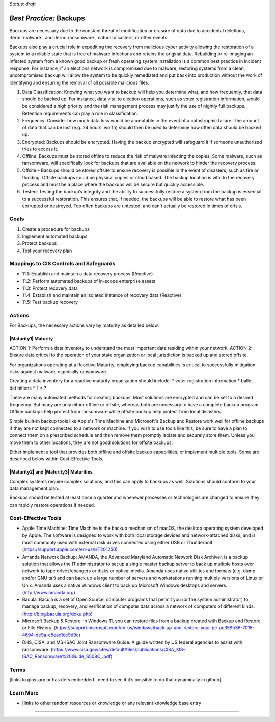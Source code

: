 ..
  Created by: mike garcia
  On: 2022-02-27
  To: Backups. Derived largely from dec 2018 spotlight
  Last update by: mike garcia

.. |bp_title| replace:: Backups

*Status: draft*

*Best Practice:* |bp_title|
----------------------------------------------

Backups are necessary due to the constant threat of modification or erasure of data due to accidental deletions, :term:`malware`, and :term:`ransomware`, natural disasters, or other events.


Backups also play a crucial role in expediting the recovery from malicious cyber activity allowing the restoration of a system to a reliable state that is free of malware infections and retains the original data. Rebuilding or re-imaging an infected system from a known good backup or fresh operating system installation is a common best practice in incident response. For instance, if an elections network is compromised due to malware, restoring systems from a clean, uncompromised backup will allow the system to be quickly remediated and put back into production without the work of identifying and ensuring the removal of all possible malicious files.

#. Data Classification: Knowing what you want to backup will help you determine what, and how frequently, that data should be backed up. For instance, data vital to election operations, such as voter registration information, would be considered a high priority and the risk management process may justify the use of nightly full backups. Retention requirements can play a role in classification.
#. Frequency: Consider how much data loss would be acceptable in the event of a catastrophic failure. The amount of data that can be lost (e.g. 24 hours’ worth) should then be used to determine how often data should be backed up.
#. Encrypted: Backups should be encrypted. Having the backup encrypted will safeguard it if someone unauthorized tries to access it.
#. Offline: Backups must be stored offline to reduce the risk of malware infecting the copies. Some malware, such as ransomware, will specifically look for backups that are available on the network to hinder the recovery process.
#. Offsite – Backups should be stored offsite to ensure recovery is possible in the event of disasters, such as fire or flooding. Offsite backups could be physical copies or cloud based. The backup location is vital to the recovery process and must be a place where the backups will be secure but quickly accessible.
#. Tested: Testing the backup’s integrity and the ability to successfully restore a system from the backup is essential to a successful restoration. This ensures that, if needed, the backups will be able to restore what has been corrupted or destroyed. Too often backups are untested, and can't actually be restored in times of crisis.

Goals
**********************************************

#. Create a procedure for backups
#. Implement automated backups
#. Protect backups
#. Test your recovery plan

Mappings to CIS Controls and Safeguards
**********************************************

- 11.1:  Establish and maintain a data recovery process (Reactive)
- 11.2:  Perform automated backups of in-scope enterprise assets
- 11.3:  Protect recovery data
- 11.4:  Establish and maintain an isolated instance of recovery data (Reactive)
- 11.5:  Test backup recovery

Actions
**********************************************

For |bp_title|, the necessary actions vary by maturity as detailed below.

|Maturity1| Maturity
&&&&&&&&&&&&&&&&&&&&&&&&&&&&&&&&&&&&&&&&&&&&&&

ACTION 1: Perform a data inventory to understand the most important data residing within your network.
ACTION 2: Ensure data critical to the operation of your state organization or local jurisdiction is backed up and stored offsite.

For organizations operating at a Reactive Maturity, employing backup capabilities is critical to successfully mitigation risks against malware, especially ransomware.

Creating a data inventory for a reactive maturity organization should include:
* voter registration information
* ballot definitions
* ?
* ?

There are many automated methods for creating backups. Most solutions are encrypted and can be set to a desired frequency. But many are only either offline or offsite, whereas both are necessary to have a complete backup program. Offline backups help protect from ransomware while offsite backup help protect from local disasters.

Simple built-in backup tools like Apple's Time Machine and Microsoft's Backup and Restore work well for offline backups if they are not kept connected to a network or machine. If you wish to use tools like this, be sure to have a plan to connect them on a prescribed schedule and then remove them promptly isolate and securely store them. Unless you move them to other locations, they are not good solutions for offsite backups.

Either implement a tool that provides both offline and offsite backup capabilities, or implement multiple tools. Some are described below within Cost-Effective Tools.

|Maturity2| and |Maturity3| Maturities
&&&&&&&&&&&&&&&&&&&&&&&&&&&&&&&&&&&&&&&&&&&&&&

Complex systems require complex solutions, and this can apply to backups as well. Solutions should conform to your data management plan.

Backups should be tested at least once a quarter and whenever processes or technologies are changed to ensure they can rapidly restore operations if needed.

Cost-Effective Tools
**********************************************

•	Apple Time Machine: Time Machine is the backup mechanism of macOS, the desktop operating system developed by Apple. The software is designed to work with both local storage devices and network-attached disks, and is most commonly used with external disk drives connected using either USB or Thunderbolt. (https://support.apple.com/en-us/HT201250)
•	Amanda Network Backup: AMANDA, the Advanced Maryland Automatic Network Disk Archiver, is a backup solution that allows the IT administrator to set up a single master backup server to back up multiple hosts over network to tape drives/changers or disks or optical media. Amanda uses native utilities and formats (e.g. dump and/or GNU tar) and can back up a large number of servers and workstations running multiple versions of Linux or Unix. Amanda uses a native Windows client to back up Microsoft Windows desktops and servers. (http://www.amanda.org)
•	Bacula: Bacula is a set of Open Source, computer programs that permit you (or the system administrator) to manage backup, recovery, and verification of computer data across a network of computers of different kinds.(http://blog.bacula.org/doku.php)
• Microsoft Backup & Restore: In Windows 11, you can restore files from a backup created with Backup and Restore or File History. (https://support.microsoft.com/en-us/windows/back-up-and-restore-your-pc-ac359b36-7015-4694-de9a-c5eac1ce9d9c)
• DHS, CISA, and MS-ISAC Joint Ransomware Guide: A guide written by US federal agencies to assist with ransomware. (https://www.cisa.gov/sites/default/files/publications/CISA_MS-ISAC_Ransomware%20Guide_S508C_.pdf)

Terms
**********************************************

[links to glossary or has defs embedded…need to see if it’s possible to do that dynamically in github]

Learn More
**********************************************
•	[links to other random resources or knowledge or any relevant knowledge base entry

-----------------------------------------------
